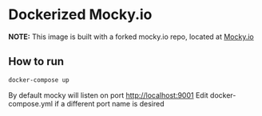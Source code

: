 * Dockerized Mocky.io

*NOTE:* This image is built with a forked mocky.io repo, located at [[https://github.com/bmtKIA6/Mocky][Mocky.io]]

** How to run

#+BEGIN_SRC sh
docker-compose up
#+END_SRC

By default mocky will listen on port [[http://localhost:9001][http://localhost:9001]]
Edit docker-compose.yml if a different port name is desired
